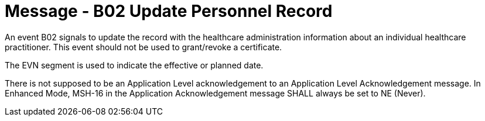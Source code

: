 = Message - B02 Update Personnel Record
:v291_section: "15.3.2"
:v2_section_name: "PMU/ACK – Update Personnel Record (Event B02)"
:generated: "Thu, 01 Aug 2024 15:25:17 -0600"

An event B02 signals to update the record with the healthcare administration information about an individual healthcare practitioner. This event should not be used to grant/revoke a certificate.

The EVN segment is used to indicate the effective or planned date.

[message_structure-table]

[ack_chor-table]

There is not supposed to be an Application Level acknowledgement to an Application Level Acknowledgement message. In Enhanced Mode, MSH-16 in the Application Acknowledgement message SHALL always be set to NE (Never).

[ack_message_structure-table]

[ack_chor-table]

